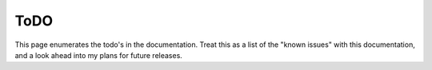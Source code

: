 ####
ToDO
####

This page enumerates the todo's in the documentation.
Treat this as a list of the "known issues" with this documentation, and a look ahead into my plans for future releases.

.. todolist::